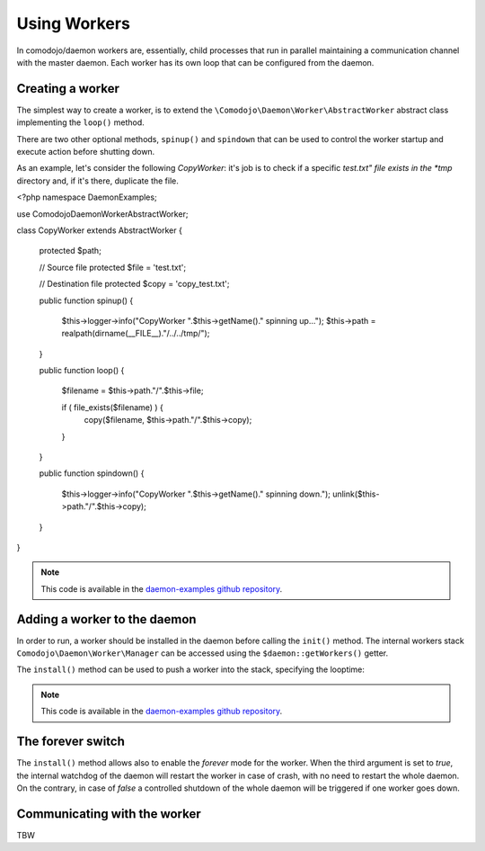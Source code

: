 Using Workers
=============

.. _daemon-examples github repository: https://github.com/marcogiovinazzi/daemon-examples

In comodojo/daemon workers are, essentially, child processes that run in parallel maintaining a communication channel with the master daemon. Each worker has its own loop that can be configured from the daemon.

Creating a worker
-----------------

The simplest way to create a worker, is to extend the ``\Comodojo\Daemon\Worker\AbstractWorker`` abstract class implementing the  ``loop()`` method.

There are two other optional methods, ``spinup()`` and ``spindown`` that can be used to control the worker startup and execute action before shutting down.

As an example, let's consider the following *CopyWorker*: it's job is to check if a specific *test.txt" file exists in the *tmp* directory and, if it's there, duplicate the file.

.. code-block:: php
    :linenos:

<?php namespace DaemonExamples;

use \Comodojo\Daemon\Worker\AbstractWorker;

class CopyWorker extends AbstractWorker {

    protected $path;

    // Source file
    protected $file = 'test.txt';
    
    // Destination file
    protected $copy = 'copy_test.txt';
    
    public function spinup() {

        $this->logger->info("CopyWorker ".$this->getName()." spinning up...");
        $this->path = realpath(dirname(__FILE__)."/../../tmp/");

    }

    public function loop() {
        
        $filename = $this->path."/".$this->file;

        if ( file_exists($filename) ) {
            copy($filename, $this->path."/".$this->copy);
        }

    }

    public function spindown() {

        $this->logger->info("CopyWorker ".$this->getName()." spinning down.");
        unlink($this->path."/".$this->copy);

    }

}

.. note:: This code is available in the `daemon-examples github repository`_.

Adding a worker to the daemon
-----------------------------

In order to run, a worker should be installed in the daemon before calling the ``init()`` method. The internal workers stack ``Comodojo\Daemon\Worker\Manager`` can be accessed using the ``$daemon::getWorkers()`` getter.

The ``install()`` method can be used to push a worker into the stack, specifying the looptime:

.. code-block:: php
    :linenos:

    #!/usr/bin/env php
    <?php

    $base_path = realpath(dirname(__FILE__)."/../");
    require "$base_path/vendor/autoload.php";

    use \DaemonExamples\CopyDaemon;
    use \DaemonExamples\CopyWorker;

    $configuration = [
        'description' => 'Copy Daemon',
        'sockethandler' => 'tcp://127.0.0.1:10042'
    ];

    $daemon = new CopyDaemon($configuration);

    // Create a CopyWorker with name: handyman
    $handyman = new CopyWorker("handyman");

    // Install the worker into the stack configuring a 10 secs looptime and enabling the forever watchdog
    $daemon->getWorkers()->install($handyman, 10, true);

    $daemon->init();

.. note:: This code is available in the `daemon-examples github repository`_.

The forever switch
------------------

The ``install()`` method allows also to enable the *forever* mode for the worker. When the third argument is set to *true*, the internal watchdog of the daemon will restart the worker in case of crash, with no need to restart the whole daemon. On the contrary, in case of *false* a controlled shutdown of the whole daemon will be triggered if one worker goes down.

Communicating with the worker
-----------------------------

TBW